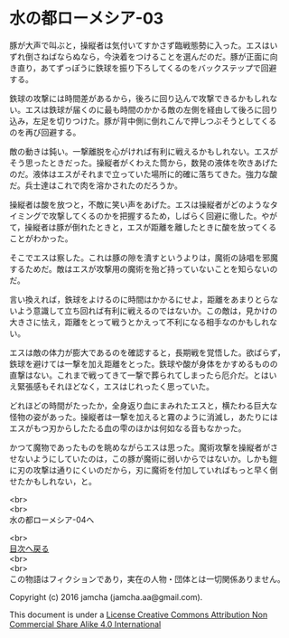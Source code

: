 #+OPTIONS: toc:nil
#+OPTIONS: \n:t

* 水の都ローメシア-03

  豚が大声で叫ぶと，操縦者は気付いてすかさず臨戦態勢に入った。エスはい
  ずれ倒さねばならぬなら，今決着をつけることを選んだのだ。豚が正面に向
  き直り，あてずっぽうに鉄球を振り下ろしてくるのをバックステップで回避
  する。

  鉄球の攻撃には時間差があるから，後ろに回り込んで攻撃できるかもしれな
  い。エスは鉄球が届くのに最も時間のかかる敵の左側を経由して後ろに回り
  込み，左足を切りつけた。豚が背中側に倒れこんで押しつぶそうとしてくる
  のを再び回避する。

  敵の動きは鈍い。一撃離脱を心がければ有利に戦えるかもしれない。エスが
  そう思ったときだった。操縦者がくわえた筒から，数発の液体を吹きあげた
  のだ。液体はエスがそれまで立っていた場所に的確に落ちてきた。強力な酸
  だ。兵士達はこれで肉を溶かされたのだろうか。

  操縦者は酸を放つと，不敵に笑い声をあげた。エスは操縦者がどのようなタ
  イミングで攻撃してくるのかを把握するため，しばらく回避に徹した。やが
  て，操縦者は豚が倒れたときと，エスが距離を離したときに酸を放ってくる
  ことがわかった。

  そこでエスは察した。これは豚の隙を潰すというよりは，魔術の詠唱を邪魔
  するためだ。敵はエスが攻撃用の魔術を殆ど持っていないことを知らないの
  だ。

  言い換えれば，鉄球をよけるのに時間はかかるにせよ，距離をあまりとらな
  いよう意識して立ち回れば有利に戦えるのではないか。この敵は，見かけの
  大きさに怯え，距離をとって戦うとかえって不利になる相手なのかもしれな
  い。

  エスは敵の体力が膨大であるのを確認すると，長期戦を覚悟した。欲ばらず，
  鉄球を避けては一撃を加え距離をとった。鉄球や酸が身体をかすめるものの
  直撃はない。これまで戦ってきて一撃で葬られてしまったら厄介だ。とはい
  え緊張感もそれほどなく，エスはじれったく思っていた。

  どれほどの時間がたったか，全身返り血にまみれたエスと，横たわる巨大な
  怪物の姿があった。操縦者は一撃を加えると霧のように消滅し，あたりには
  エスがもつ刃からしたたる血の雫のほかは何如なる音もなかった。

  かつて魔物であったものを眺めながらエスは思った。魔術攻撃を操縦者がさ
  せないようにしていたのは，この豚が魔術に弱いからではないか。しかも鎧
  に刃の攻撃は通りにくいのだから，刃に魔術を付加していればもっと早く倒
  せたかもしれない，と。

  <br>
  <br>
  水の都ローメシア-04へ

  <br>
  [[https://github.com/jamcha-aa/EbonyBlades/blob/master/README.md][目次へ戻る]]
  <br>
  <br>
  この物語はフィクションであり，実在の人物・団体とは一切関係ありません。

  Copyright (c) 2016 jamcha (jamcha.aa@gmail.com).

  This document is under a [[http://creativecommons.org/licenses/by-nc-sa/4.0/deed][License Creative Commons Attribution Non Commercial Share Alike 4.0 International]]

  [[http://creativecommons.org/licenses/by-nc-sa/4.0/deed][file:http://i.creativecommons.org/l/by-nc-sa/3.0/80x15.png]]


